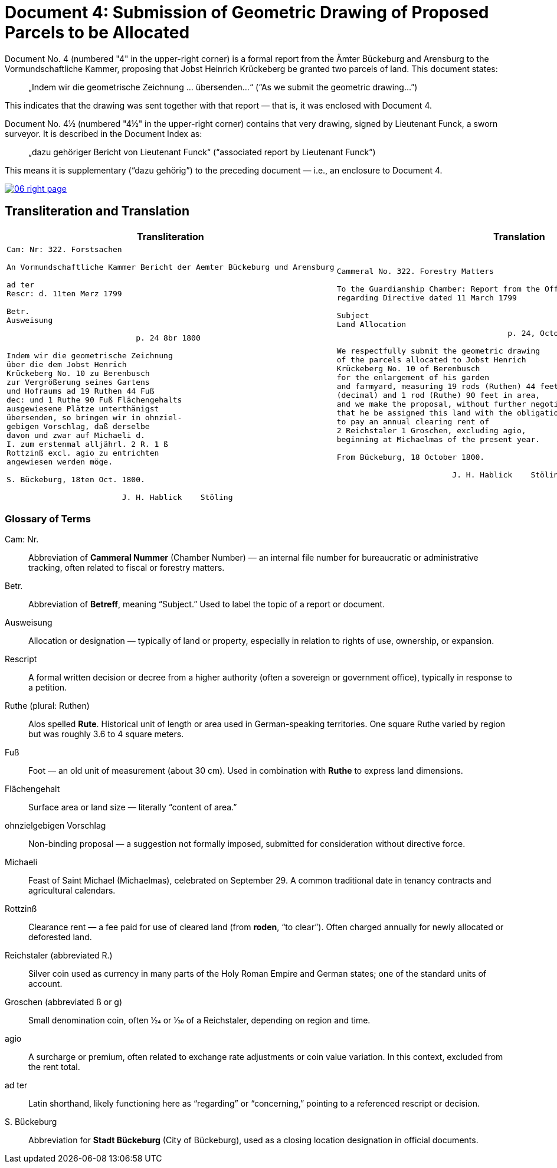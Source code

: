 = Document 4: Submission of Geometric Drawing of Proposed Parcels to be Allocated
:page-role: wide

Document No. 4 (numbered "4" in the upper-right corner) is a formal report from the Ämter Bückeburg and Arensburg
to the Vormundschaftliche Kammer, proposing that Jobst Heinrich Krückeberg be granted two parcels of land. This
document states:

[quote]
____
„Indem wir die geometrische Zeichnung … übersenden…“
(“As we submit the geometric drawing…”)
____

This indicates that the drawing was sent together with that report — that is, it was enclosed with Document 4.

Document No. 4½ (numbered "4½" in the upper-right corner) contains that very drawing, signed by Lieutenant Funck,
a sworn surveyor. It is described in the Document Index as:

[quote]
____
„dazu gehöriger Bericht von Lieutenant Funck“
(“associated report by Lieutenant Funck”)
____

This means it is supplementary (“dazu gehörig”) to the preceding document — i.e., an enclosure to Document 4.

image::06-right-page.png[link=self]

== Transliteration and Translation

[cols="1a,1a",options="header",frame=none,grid=none]
|===
|Transliteration|Translation

|
[verse]
____
Cam: Nr: 322. Forstsachen  

An Vormundschaftliche Kammer Bericht der Aemter Bückeburg und Arensburg  

ad ter                       
Rescr: d. 11ten Merz 1799         

Betr.  
Ausweisung

                            p. 24 8br 1800  

Indem wir die geometrische Zeichnung  
über die dem Jobst Henrich  
Krückeberg No. 10 zu Berenbusch  
zur Vergrößerung seines Gartens  
und Hofraums ad 19 Ruthen 44 Fuß  
dec: und 1 Ruthe 90 Fuß Flächengehalts  
ausgewiesene Plätze unterthänigst  
übersenden, so bringen wir in ohnziel-  
gebigen Vorschlag, daß derselbe  
davon und zwar auf Michaeli d.  
I. zum erstenmal alljährl. 2 R. 1 ß  
Rottzinß excl. agio zu entrichten  
angewiesen werden möge.  

S. Bückeburg, 18ten Oct. 1800.  

                         J. H. Hablick    Stöling
____

|
[verse]
____
Cammeral No. 322. Forestry Matters  

To the Guardianship Chamber: Report from the Offices of Bückeburg and Arensburg
regarding Directive dated 11 March 1799      

Subject  
Land Allocation
                                     p. 24, October 1800  

We respectfully submit the geometric drawing
of the parcels allocated to Jobst Henrich
Krückeberg No. 10 of Berenbusch
for the enlargement of his garden
and farmyard, measuring 19 rods (Ruthen) 44 feet
(decimal) and 1 rod (Ruthe) 90 feet in area,
and we make the proposal, without further negotiation,
that he be assigned this land with the obligation
to pay an annual clearing rent of
2 Reichstaler 1 Groschen, excluding agio,
beginning at Michaelmas of the present year.

From Bückeburg, 18 October 1800.

                         J. H. Hablick    Stöling
____
|===

[role="section-narrow"]
=== Glossary of Terms

Cam: Nr.:: Abbreviation of *Cammeral Nummer* (Chamber Number) — an internal file number for bureaucratic or
administrative tracking, often related to fiscal or forestry matters.

Betr.:: Abbreviation of *Betreff*, meaning “Subject.” Used to label the topic of a report or document.

Ausweisung:: Allocation or designation — typically of land or property, especially in relation to rights of use,
ownership, or expansion.

Rescript:: A formal written decision or decree from a higher authority (often a sovereign or government office),
typically in response to a petition.

Ruthe (plural: Ruthen):: Alos spelled *Rute*. Historical unit of length or area used in German-speaking
territories. One square Ruthe varied by region but was roughly 3.6 to 4 square meters.

Fuß:: Foot — an old unit of measurement (about 30 cm). Used in combination with *Ruthe* to express land dimensions.

Flächengehalt:: Surface area or land size — literally “content of area.”

ohnzielgebigen Vorschlag:: Non-binding proposal — a suggestion not formally imposed, submitted for consideration
without directive force.

Michaeli:: Feast of Saint Michael (Michaelmas), celebrated on September 29. A common traditional date in tenancy
contracts and agricultural calendars.

Rottzinß:: Clearance rent — a fee paid for use of cleared land (from *roden*, “to clear”). Often charged annually
for newly allocated or deforested land.

Reichstaler (abbreviated R.):: Silver coin used as currency in many parts of the Holy Roman Empire and German
states; one of the standard units of account.

Groschen (abbreviated ß or g):: Small denomination coin, often 1⁄24 or 1⁄30 of a Reichstaler, depending on region
and time.

agio:: A surcharge or premium, often related to exchange rate adjustments or coin value variation. In this context,
excluded from the rent total.

ad ter:: Latin shorthand, likely functioning here as “regarding” or “concerning,” pointing to a referenced rescript
or decision.

S. Bückeburg:: Abbreviation for *Stadt Bückeburg* (City of Bückeburg), used as a closing location designation in
official documents.

